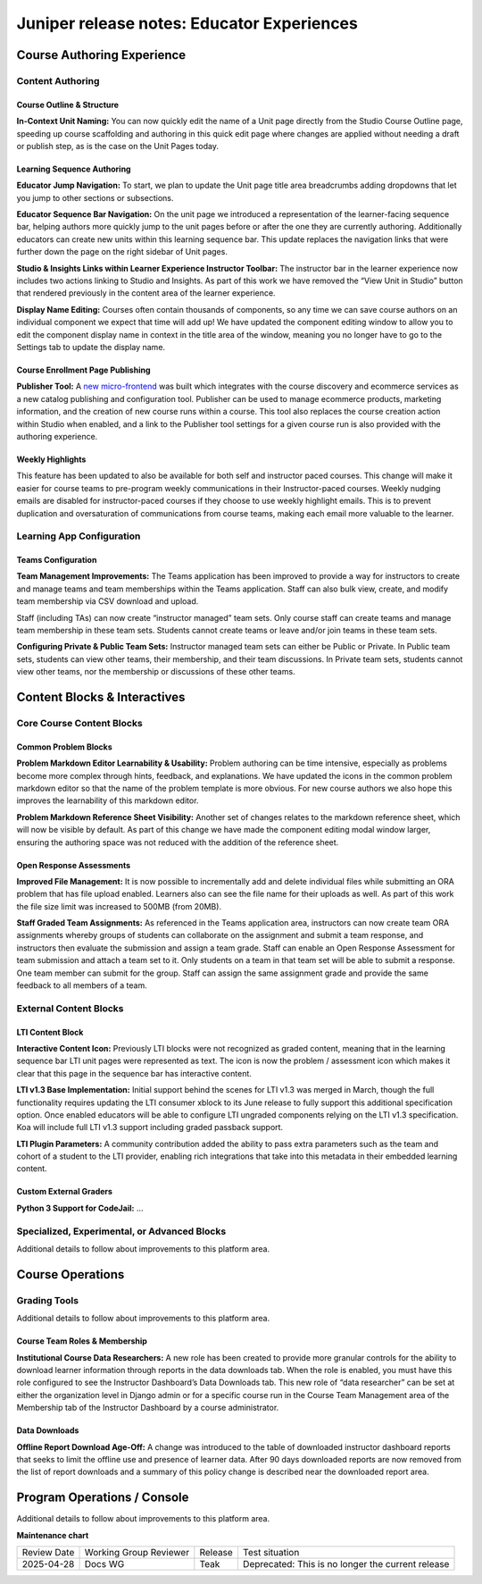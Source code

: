 .. _juniper_educator:

Juniper release notes: Educator Experiences
###########################################

Course Authoring Experience
***************************

Content Authoring
=================

Course Outline & Structure
--------------------------

**In-Context Unit Naming:** You can now quickly edit the name of a Unit page
directly from the Studio Course Outline page, speeding up course scaffolding
and authoring in this quick edit page where changes are applied without needing
a draft or publish step, as is the case on the Unit Pages today.

Learning Sequence Authoring
---------------------------

**Educator Jump Navigation:** To start, we plan to update the Unit page title
area breadcrumbs adding dropdowns that let you jump to other sections or
subsections.

**Educator Sequence Bar Navigation:** On the unit page we introduced a
representation of the learner-facing sequence bar, helping authors more quickly
jump to the unit pages before or after the one they are currently authoring.
Additionally educators can create new units within this learning sequence bar.
This update replaces the navigation links that were further down the page on
the right sidebar of Unit pages.

**Studio & Insights Links within Learner Experience Instructor Toolbar:** The
instructor bar in the learner experience now includes two actions linking to
Studio and Insights. As part of this work we have removed the “View Unit in
Studio” button that rendered previously in the content area of the learner
experience.

**Display Name Editing:** Courses often contain thousands of components, so any
time we can save course authors on an individual component we expect that time
will add up! We have updated the component editing window to allow you to edit
the component display name in context in the title area of the window, meaning
you no longer have to go to the Settings tab to update the display name.

Course Enrollment Page Publishing
---------------------------------

**Publisher Tool:**  A `new micro-frontend`_ was built which integrates with
the course discovery and ecommerce services as a new catalog publishing and
configuration tool. Publisher can be used to manage ecommerce products,
marketing information, and the creation of new course runs within a course.
This tool also replaces the course creation action within Studio when enabled,
and a link to the Publisher tool settings for a given course run is also
provided with the authoring experience.

.. _new micro-frontend: https://github.com/openedx/frontend-app-publisher


Weekly Highlights
-----------------

This feature has been updated to also be available for both self and instructor
paced courses. This change will make it easier for course teams to pre-program
weekly communications in their Instructor-paced courses. Weekly nudging emails
are disabled for instructor-paced courses if they choose to use weekly
highlight emails. This is to prevent duplication and oversaturation of
communications from course teams, making each email more valuable to the
learner.

..
    Content Logic & Sequencing
    --------------------------

    Group Configuration & Visibility Rules
    Internal Notes on v1.1 Content:
    Feature Based Enrollment Overrides?
    Special Exams: Proctored
    Internal Notes on v1.1 Content:
    Deen - Streamlined proctoring integration
    Deen - Proctortrack* (link here)
    RPNow Virtual Proctoring Update (V4)* (link here)
    Proctor track integration (Master's, MM) / New proctoring tools/vendor?
    Deen - Proctoring API changes?
    Special Exams: Timed
    Internal Notes on v1.1 Content:
    Deen - any changes here to timed exam config that made it to Juniper?

Learning App Configuration
==========================

Teams Configuration
-------------------

**Team Management Improvements:** The Teams application has been improved to
provide a way for instructors to create and manage teams and team memberships
within the Teams application. Staff can also bulk view, create, and modify team
membership via CSV download and upload.

Staff (including TAs) can now create “instructor managed” team sets. Only
course staff can create teams and manage team membership in these team sets.
Students cannot create teams or leave and/or join teams in these team sets.

**Configuring Private & Public Team Sets:** Instructor managed team sets can
either be Public or Private. In Public team sets, students can view other
teams, their membership, and their team discussions. In Private team sets,
students cannot view other teams, nor the membership or discussions of these
other teams.

..
    Course Asset Management
    -----------------------

    Internal Notes on v1.1 Content:
    Seth - updates here? Cut from v1 but I suspect video management might have had updates?

..
    Settings & Configuration
    ------------------------

    Schedule & Dates
    Internal Notes on v1.1 Content:
    Kaitlin / Shelby - updates here?  Perhaps nothing in Juniper? (improvements to scheduler + relative data storage?
    Enrollment Tracks / Commerce
    Internal Notes on v1.1 Content:
    FBE Exception documented?
    Special Exam Providers
    Internal Notes on v1.1 Content:
    Deen - any changes here to proctoring config that made it to Juniper?

Content Blocks & Interactives
*****************************

Core Course Content Blocks
==========================

..
    Video Block
    ...........

    **HLS Support and Delivery:** Through our video pipeline, videos now support
    HTTP Live Streaming (HLS), enabling learners to view videos at the quality
    level that fits their current network bandwidth for both the web and mobile
    application video experiences.


Common Problem Blocks
---------------------

**Problem Markdown Editor Learnability & Usability:** Problem authoring can be
time intensive, especially as problems become more complex through hints,
feedback, and explanations. We have updated the icons in the common problem
markdown editor so that the name of the problem template is more obvious. For
new course authors we also hope this improves the learnability of this markdown
editor.

**Problem Markdown Reference Sheet Visibility:** Another set of changes relates
to the markdown reference sheet, which will now be visible by default. As part
of this change we have made the component editing modal window larger, ensuring
the authoring space was not reduced with the addition of the reference sheet.



Open Response Assessments
-------------------------

**Improved File Management:** It is now possible to incrementally add and
delete individual files while submitting an ORA problem that has file upload
enabled. Learners also can see the file name for their uploads as well. As part
of this work the file size limit was increased to 500MB (from 20MB).

**Staff Graded Team Assignments:** As referenced in the Teams application area,
instructors can now create team ORA assignments whereby groups of students can
collaborate on the assignment and submit a team response, and instructors then
evaluate the submission and assign a team grade. Staff can enable an Open
Response Assessment for team submission and attach a team set to it. Only
students on a team in that team set will be able to submit a response. One team
member can submit for the group. Staff can assign the same assignment grade and
provide the same feedback to all members of a team.

..
    Drag Drop Block
    ...............

    Summary of changes coming from OpenCraft

External Content Blocks
=======================

LTI Content Block
-----------------

**Interactive Content Icon:** Previously LTI blocks were not recognized as
graded content, meaning that in the learning sequence bar LTI unit pages were
represented as text. The icon is now the problem / assessment icon which makes
it clear that this page in the sequence bar has interactive content.

**LTI v1.3 Base Implementation:** Initial support behind the scenes for LTI
v1.3 was merged in March, though the full functionality requires updating the
LTI consumer xblock to its June release to fully support this additional
specification option. Once enabled educators will be able to configure LTI
ungraded components relying on the LTI v1.3 specification. Koa will include
full LTI v1.3 support including graded passback support.

**LTI Plugin Parameters:** A community contribution added the ability to pass
extra parameters such as the team and cohort of a student to the LTI provider,
enabling rich integrations that take into this metadata in their embedded
learning content.


Custom External Graders
-----------------------

**Python 3 Support for CodeJail:** ...

Specialized, Experimental, or Advanced Blocks
=============================================

Additional details to follow about improvements to this platform area.

..
    Internal Notes on v1.1 Content:
    Deen - Zoom integration (Master's, MM), edX Live* (?)
    Deen - Staff Grade Points
    xBlock/LTI-backed course extensions and applications


Course Operations
*****************

Grading Tools
=============

Additional details to follow about improvements to this platform area.

..
    Internal Notes on v1.1 Content:
    Deen - Gradebook v2 (only available for MM and Masters)*
    Deen - Bulk grade mgmt
    Deen - Master's grade API

Course Team Roles & Membership
------------------------------

**Institutional Course Data Researchers:** A new role has been created to
provide more granular controls for the ability to download learner information
through reports in the data downloads tab. When the role is enabled, you must
have this role configured to see the Instructor Dashboard’s Data Downloads tab.
This new role of “data researcher” can be set at either the organization level
in Django admin or for a specific course run in the Course Team Management area
of the Membership tab of the Instructor Dashboard by a course administrator.

Data Downloads
--------------

**Offline Report Download Age-Off:** A change was introduced to the table of
downloaded instructor dashboard reports that seeks to limit the offline use and
presence of learner data. After 90 days downloaded reports are now removed from
the list of report downloads and a summary of this policy change is described
near the downloaded report area.

Program Operations / Console
****************************

Additional details to follow about improvements to this platform area.

..
    All sub-sections here cut from Juniper Release Notes v1
    Program Console
    Internal Notes on v1.1 Content:
    Deen - Console + Registrar Service /
    Deen - Program Bulk Enrollments
    Program - Intervention report
    ADA Accommodations*
    Degree Lead Management
    Internal Notes on v1.1 Content:
    Deen - Lead Management for Masters Programs*
    Enhanced Lead management
    Program Data Downloads
    Internal Notes on v1.1 Content:
    Deen - Program Analytics*


**Maintenance chart**

+--------------+-------------------------------+----------------+---------------------------------------------------+
| Review Date  | Working Group Reviewer        |   Release      |Test situation                                     |
+--------------+-------------------------------+----------------+---------------------------------------------------+
|2025-04-28    | Docs WG                       | Teak           | Deprecated: This is no longer the current release |
+--------------+-------------------------------+----------------+---------------------------------------------------+